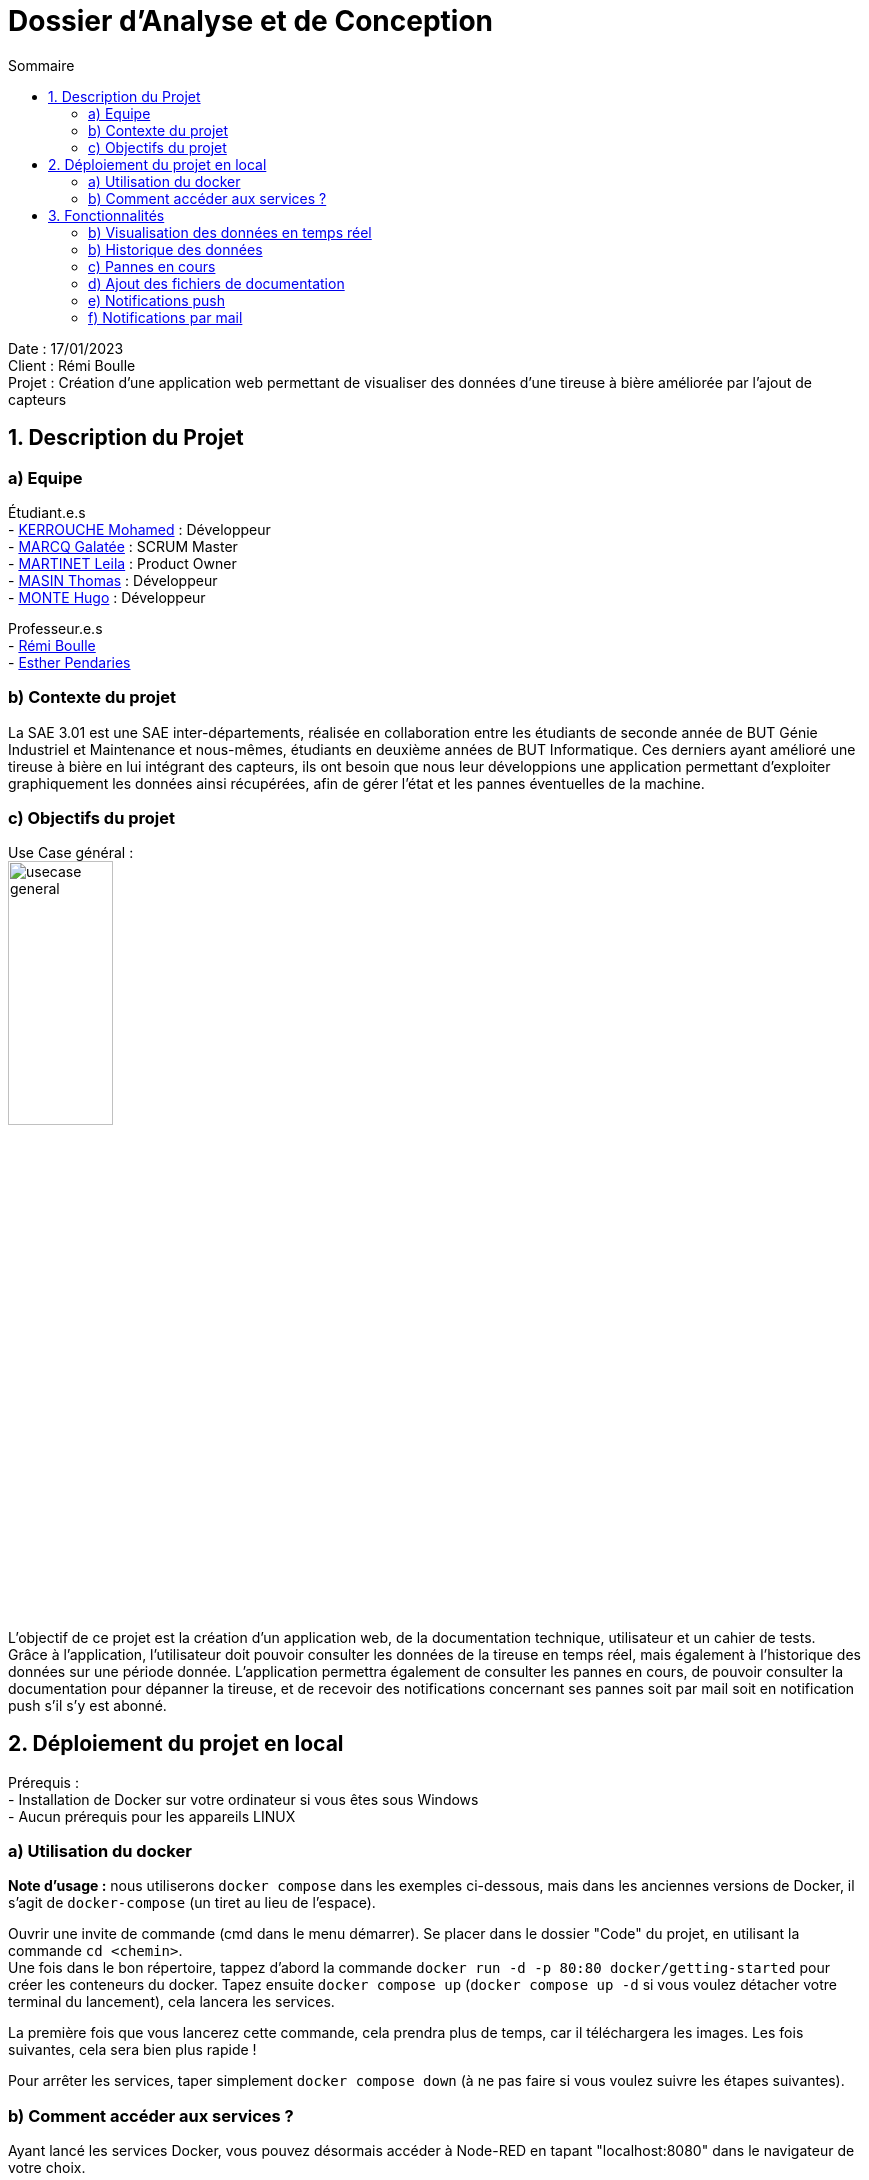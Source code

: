 = Dossier d’Analyse et de Conception
:toc:
:toc-title: Sommaire

Date : 17/01/2023 +
Client : Rémi Boulle +
Projet : Création d'une application web permettant de visualiser des données d'une tireuse à bière améliorée par l'ajout de capteurs + 

<<<

== 1. Description du Projet
=== a) Equipe

Étudiant.e.s +
- https://github.com/Fiujy[KERROUCHE Mohamed] : Développeur +
- https://github.com/GalateeM[MARCQ Galatée] : SCRUM Master +
- https://github.com/LeilaMartinet[MARTINET Leila] : Product Owner +
- https://github.com/caerroff[MASIN Thomas] : Développeur +
- https://github.com/hugomonte[MONTE Hugo] : Développeur

Professeur.e.s +
- https://github.com/rboulle[Rémi Boulle] +
- https://github.com/ependaries[Esther Pendaries]


=== b) Contexte du projet

La SAE 3.01 est une SAE inter-départements, réalisée en collaboration entre les étudiants de seconde année de BUT Génie Industriel et Maintenance et nous-mêmes, étudiants en deuxième années de BUT Informatique. Ces derniers ayant amélioré une tireuse à bière en lui intégrant des capteurs, ils ont besoin que nous leur développions une application permettant d’exploiter graphiquement les données ainsi récupérées, afin de gérer l’état et les pannes éventuelles de la machine.

=== c) Objectifs du projet
Use Case général : +
image:UC/usecase_general.svg[width=35%,height=35%]

L'objectif de ce projet est la création d'un application web, de la documentation technique, utilisateur et un cahier de tests. +
Grâce à l'application, l'utilisateur doit pouvoir consulter les données de la tireuse en temps réel, mais également à l'historique des données sur une période donnée. L'application permettra également de consulter les pannes en cours, de pouvoir consulter la documentation pour dépanner la tireuse, et de recevoir des notifications concernant ses pannes soit par mail soit en notification push s'il s'y est abonné.

== 2. Déploiement du projet en local

Prérequis : +
- Installation de Docker sur votre ordinateur si vous êtes sous Windows +
- Aucun prérequis pour les appareils LINUX

=== a) Utilisation du docker

*Note d'usage :* nous utiliserons `docker compose` dans les exemples ci-dessous, mais dans les anciennes versions de Docker, il s'agit de `docker-compose` (un tiret au lieu de l'espace).

Ouvrir une invite de commande (cmd dans le menu démarrer). Se placer dans le dossier "Code" du projet, en utilisant la commande `cd <chemin>`. +
Une fois dans le bon répertoire, tappez d'abord la commande `docker run -d -p 80:80 docker/getting-started` pour créer les conteneurs du docker. Tapez ensuite `docker compose up` (`docker compose up -d` si vous voulez détacher votre terminal du lancement), cela lancera les services.

La première fois que vous lancerez cette commande, cela prendra plus de temps, car il téléchargera les images. Les fois suivantes, cela sera bien plus rapide !

Pour arrêter les services, taper simplement `docker compose down` (à ne pas faire si vous voulez suivre les étapes suivantes).

=== b) Comment accéder aux services ?

Ayant lancé les services Docker, vous pouvez désormais accéder à Node-RED en tapant "localhost:8080" dans le navigateur de votre choix. +

Pour accéder au site en lui-même, il faut vous rendre sur `localhost:3000`, rien de plus n'est nécessaire, vous serez immédiatement en lien avec les services, s'ils ont été correctement installés précédemment.


== 3. Fonctionnalités

Avant d'entrer en détail dans les fonctionnalités disponibles, voici un schéma de l'ensemble de nos services et leur fonctionnement entre eux.

image:Images/vue_globale.jpg[width=30%,height=30%]

=== b) Visualisation des données en temps réel

Use case : 	En tant qu’utilisateur je souhaite consulter les données de la tireuse en temps réel. +
image:UC/usecase_visualisation_donnees.svg[]

- Récupérer les données sous forme de flux MQTT :

La page principale (`index.html`) permet d'obtenir les différentes données. Nous considérons 2 types, les données en temps réel, et l'historique. Pour ce qui est des données en temps réel, elles sont retransmises par le serveur Node.js avec lequel le client ouvre une connexion WebSocket (via le module `socket.io`). Le serveur Node.js étant connecté en direct avec le flux MQTT, à la réception d'une donnée, elle est automatiquement redirigée à tous les clients connectés en WebSocket (via le module `socket.io` également). En plus de la retransmission en direct, les données sont enregistrées dans la base de données afin d'en construire l'historique par la suite.

Serveur (dans `server.js`)

image:Images/mqtt_connection.png[width=35%,height=35%]

image:Images/websocket_redirect.png[width=35%,height=35%]

Client (dans `app.js`)

image:Images/open_ws_from_client.png[width=40%,height=40%]

image:Images/example_websocket.png[width=75%,height=75%]

-  Traitement des données récupérées sous forme de graphique :

Pour les données de température, nous avons réalisé des jauges. Pour cela, nous avons importé le module `Gauge` dans une balise <script>, dans la page `index.html`. Ainsi, en créant un objet Gauge (`new Gauge(<id>)`) nous pouvons faire apparaître la jauge directement dans le html où est présente la balise `<canvas id="<id>"></canvas>`. Différentes options sont utilisées pour paramétrer ces jauges, voici les plus importantes : +
- limitMax : permet de bloquer le maximum de la jauge (ainsi si le maximum est dépassé, l'aiguille ne sortira pas de la jauge) +
- limitMin : même chose que limitMax, mais pour bloquer le minimum +
- staticZones : permet de définir plusieurs zones de couleur +

=== b) Historique des données

Use case : En tant qu'utilisateur je souhaite pouvoir consulter l'historique des données de la tireuse sur une période donnée. +
image:UC/usecase_historique.svg[]


- Fonctionnalité permettant d’établir une connexion avec la base de données

Pour cette fonctionnalité, le code est présent dans la classe `server.js`. +
Nous avons utilisé le langage NodeJS pour créer la connexion à la base de données TimeScaleDB. Pour cela, nous avons utilisé le module `sequelize` qui permet également la création de tables, l'insertion et la récupération des données. La création des tables se fait avec un `sequelize.define` (si les tables ont déjà été créées, cela ne fait rien et donc l'historique ne sera pas perdu):

image:Images/création_tables.png[width=60%,height=60%]

Pour l'insertion des données en temps réel, l'utilisation de `sequelize.sync().then(()=>{})` permet de synchroniser toutes les tables avant insertion, et ainsi de s'assurer qu'elles ont bien été créées au préalable. Cette fonction est présente dans la fonction `client.on("message", (topic, payload)`, elle est donc appelée à chaque fois qu'un flux MQTT est reçu. Un `switch` est utilisé afin de séparer chaque type de donnée, car chaque type est présent dans une table différente. Ensuite, les données sont insérées avec un `create` :

image:Images/insertion_données.png[width=30%,height=30%]

- Afficher les données (historique) sous forme graphique

TODO

- Afficher l’historique des pannes sur une page dédiée

TODO


=== c) Pannes en cours

Use case : En tant qu’utilisateur, je souhaite pouvoir accéder à une page contenant les pannes actuelles afin de pouvoir les corriger. +
image:UC/usecase_pannes.svg[]

- Création d’une page contenant toutes les notifications de panne qui n’ont pas encore été traitées

La récupération des données MQTT est expliquée dans la partie b). Du côté serveur (fichier `server.js`), on vérifie les données reçues. Si certaines données correspondent à un état de panne, alors on envoie la panne dans le web socket pour communiquer le type de panne au front (`app.js). Les cas de pannes sont les suivants : +
- Capteur de température ambiante déconnecté : température T1 < -120 +
- Capteur de température du fût déconnecté : température T2 < -120 +
- Wattmètre déconnecté : puissance = -10 +
- Puissance consommée trop importante : puissance > 75
- MQTT 2 déconnecté : diagnostique = "MQTT 2 déconnecté !" +
- Problème de fonctionnement du module peltier : température T1 < 30 et température T2 > 10, les deux depuis plus de 30 min

Plusieurs pannes peuvent survenir en même temps, le(s) message(s) sont donc stocké(s) dans un tableau (`diagnostiqueEnCours`). Ainsi, lorsqu'une panne est détectée, le message lié à la panne est `push` (ajouté) au tableau, et lorsqu'il n'y a pas de panne on enlève ce message au tableau s'il était déjà présent, avec `splice`. Voici un exemple pour la température T1 : +
image:Images/exemple_ajout_panne.jpg[width=70%,height=70%]   

Pour le dernier type de panne (Problème de fonctionnement du module peltier), la variable `tempsProblemeDoubleTemps` permet de stocker le moment où le problème est apparu, afin de vérifier si les 30min se sont bien écoulées ou non. Si le problème est réglé on réintialise alors la variable en la valorisant à null. +
Une fois toutes les données vérifiées et les éventuelles pannes ajoutées au tableau de panne, on transmet le tableau au front grâce à `io.emit("Panne", diagnostiqueEnCours);`. +

Dans le fichier `app.js`, lorsqu'un tableau de panne est transmis, on appelle la fonction `diagno()`. Cette fonction vérifie le nombre d'erreur. Si ce nombre est égal à 0, alors il n'y a aucune panne, et on ajoute dans la page `index.html` le message "Aucune panne en cours". Sinon, on affiche le message d'erreur, et selon le type d'erreur on affiche parfois la documentation liée à cette erreur. Cette fonctionnalité sera expliquée dans la partie suivante.


=== d) Ajout des fichiers de documentation

Use case : En tant qu’utilisateur je souhaite pouvoir consulter la documentation (gamme) associée à une panne afin de la corriger. +
image:UC/usecase_documentation.svg[]

- Fonctionnalité qui affiche toutes les documentations dans une page "maintenance"

Dans le fichier `maintenance.html`, la fonction `addDoc(name, file)` permet d'ajouter des documents dans la page de maintenance. Pour cela, les "documents" (le titre à afficher, et le nom du fichier ) sont stockés dans la variable `docs` (un tableau) sous forme de dictionnaire. Aussi, dans la colonne où l'on sélectionne le document que l'on souhaite valider, on ajoute au contenu le nom du fichier ainsi que deux boutons "Prévisualiser" et "Ouvrir" avec le code suivant : +
image:Images/extrait_add_doc.jpg[width=70%,height=70%]  

Lorque l'on clique sur "Prévisualiser", la fonction `showDoc(idx)` est appelée (avec l'index du document à ouvrir). Grâce au tableau qui stocke le titre à afficher et le nom du fichier, le code javascript va donc remplacer dans le code HTML le titre qui était affiché auparavant (à l'ouverture de la page, celui du premier document) ainsi que le fichier qui était déjà prévisualisé. Cette prévisualisation se fait avec une balise `iframe`. Le bouton "Ouvrir" est un lien (`<a href=...>`) qui ouvre le fichier dans une nouvelle page.

- Fonctionnalité permettant d’afficher la documentation correspondant à la panne

Pour plus d'informations concernant le traitement des pannes côté serveur, rendez-vous dans la partie c). Une fois les messages de panne reçus côté client (`app.js`), on utilise un "switch" pour traiter les différents cas possibles. Les deux types de pannes liés à des documentations sont : +
- Problème de fonctionnement du module peltier +
- Puissance consommée trop importante +
Les documentations associées à ces deux pannes sont ajoutées sous forme de lien pour que l'utilisateur puisse les consulter directement dans la page "maintenance". L'indice du document à ouvrir lors de l'ouverture du lien est renseigné sous forme de paramètre dans l'URL (après le "?", on associé clé=valeur, ici "doc=<indice>").

Dans la page `maintenance.html`, on récupère les paramètres de l'URL à l'aide de `URLSearchParams(window.location.search)`. Pour récupérer l'indice du document, on utilise ainsi `get('doc')`, puis on affiche le document avec `showDoc(<indice_récupéré>)`.


=== e) Notifications push

Use case : En tant qu’utilisateur je souhaite être notifié lorsqu’une panne survient et connaître le type précis de la panne. +
image:UC/usecase_notif_push.svg[]

- Fonctionnalité permettant d’envoyer une notification push indiquant le type précis de la panne à l’utilisateur en cas de panne

Nous avons utilisé l'outil OneSignal (https://onesignal.com) afin de gérer les notifications push. Cet outil propose d'utiliser du code pour personnaliser les différentes fonctionnalités. Tout d'abord, "l'objet" OneSignal est initialisé avec différentes options (message de bienvenue, bouton en forme de cloche, textes à afficher) avec `OneSignal.init`. Aussi, le bouton en forme de cloche en bas à droite du bouton permet de s'inscrire aux notifications, les paramètres de ce formulaire sont décrits dans le paramètre `notifyButton`. Ainsi, lorsque l'utilisateur se rend pour la première fois sur le site, une invitation à s'inscrire aux notifications apparait, il s'agit de la fonction `showSlidedownPrompt()` qui est appelée dans la page `index.html`. Si l'utilisateur souhaite modifier son choix, il peut cliquer sur le bouton en forme de cloche pour accepter ou refuser les notifications push.

Côté serveur (`server.js`), l'envoi de notifications par du code est possible grâce à l'API fournie par OneSignal, il faut donc d'abord récupérer un "objet client" de l'API avec l'instruction `new OneSignal.Client()` qui prend comme paramètres la clé d'authentification de l'application et la clé de l'API, les deux étant données par OneSignal. +
La fonction `sendNotification()` permet d'envoyer une notification push à tous les utilisateurs ayant accepté celle-ci. Les paramètres comprennent le message de notification (ici "typeAlerteEnCours"), et la catégorie d'utilisateur qui recevra les notifications (ici "Subscribed Users", c'est-à-dire tous les utilisateurs ayant accepté les notifications). Cette fonction appelle la fonction de l'API `createNotification()`.


=== f) Notifications par mail

Use case : En tant qu’utilisateur je souhaite être notifié lorsqu’une panne survient et connaître le type précis de la panne. +
image:UC/usecase_notif_mail.svg[]

- Ajout d’un formulaire pour qu’un utilisateur puisse s’inscrire aux notifications par mail

Lorsque le "bouton" avec une image d'enveloppe est cliqué par l'utilisateur, la fonction `openForm()` dans `index.html` est appelée. Cette fonction permet de changer le style de la div "myForm" afin de la faire apparaître. Lorsque le formulaire est validé, le code javascript s'exécute car il possède un listener sur le bouton submit, grâce au code suivant : +
image:Images/listener_form.jpg[]  +
L'instruction `event.preventDefault();` permet d'éviter le rafraîchissement automatique de la page lors de la soumission du formulaire (si aucune "action" n'est renseignée dans le formulaire, alors par défaut la page se réxécute elle-même). Si un mail a été renseigné, alors le mail est envoyé au code côté serveur grâce au socket. Ainsi dans le fichier `server.js`, la fonction `addEmail()` est appelée. Cette fonction utilise l'API de OneSignal afin de créer un nouvel utilisateur qui recevra les notifications par mail. Pour plus d'explications concernant l'API, rendez-vous dans la partie e) concernant les notifications push. 

Le formulaire dans `index.html` permet soit de s'inscrire par mail, soit par notification, ou les deux à la fois. Si aucun mail n'est renseigné et la case des notifications push non cochée, alors le formulaire est simplement fermé lors de la soumission. Sinon, une alerte javascript est créée afin de prévenir l'utilisateur qu'il s'est bien inscrit aux notifications.

- Fonctionnalité permettant à l’utilisateur de recevoir un mail le prévenant de la panne et son type précis s’il s’est abonné aux notifications de panne

Comme expliqué précédement, les adresses mails des utilisateurs souhaitant recevoir des notifications par mail sont stockées dans OneSignal, lors de l'appel de la fonction `addEmail()`. Lorsqu'un mail doit être envoyé, l'utilisation `createNotification` sur l'objet de l'API permet d'envoyer un mail. Pour cela, il faut renseigner : +
- included_segments : les utilisateurs concernés (ici tous ceux qui sont incrits) +
- email_subject : l'objet du mail +
- email_from_address : l'adresse qui "envoit" le mail +
- email_body : le corps du mail sous forme HTML

